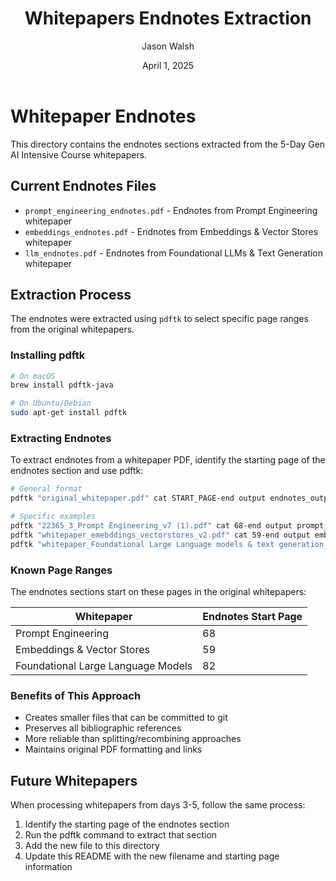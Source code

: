 #+TITLE: Whitepapers Endnotes Extraction
#+AUTHOR: Jason Walsh
#+EMAIL: j@wal.sh
#+DATE: April 1, 2025

* Whitepaper Endnotes

This directory contains the endnotes sections extracted from the 5-Day Gen AI Intensive Course whitepapers.

** Current Endnotes Files

- ~prompt_engineering_endnotes.pdf~ - Endnotes from Prompt Engineering whitepaper
- ~embeddings_endnotes.pdf~ - Endnotes from Embeddings & Vector Stores whitepaper  
- ~llm_endnotes.pdf~ - Endnotes from Foundational LLMs & Text Generation whitepaper

** Extraction Process

The endnotes were extracted using ~pdftk~ to select specific page ranges from the original whitepapers.

*** Installing pdftk

#+begin_src bash
# On macOS
brew install pdftk-java

# On Ubuntu/Debian
sudo apt-get install pdftk
#+end_src

*** Extracting Endnotes

To extract endnotes from a whitepaper PDF, identify the starting page of the endnotes section and use pdftk:

#+begin_src bash
# General format
pdftk "original_whitepaper.pdf" cat START_PAGE-end output endnotes_output.pdf

# Specific examples
pdftk "22365_3_Prompt Engineering_v7 (1).pdf" cat 68-end output prompt_engineering_endnotes.pdf
pdftk "whitepaper_emebddings_vectorstores_v2.pdf" cat 59-end output embeddings_endnotes.pdf
pdftk "whitepaper_Foundational Large Language models & text generation_v2.pdf" cat 82-end output llm_endnotes.pdf
#+end_src

*** Known Page Ranges

The endnotes sections start on these pages in the original whitepapers:

| Whitepaper                            | Endnotes Start Page |
|---------------------------------------+--------------------|
| Prompt Engineering                    | 68                 |
| Embeddings & Vector Stores            | 59                 |
| Foundational Large Language Models    | 82                 |

*** Benefits of This Approach

- Creates smaller files that can be committed to git
- Preserves all bibliographic references
- More reliable than splitting/recombining approaches
- Maintains original PDF formatting and links

** Future Whitepapers

When processing whitepapers from days 3-5, follow the same process:

1. Identify the starting page of the endnotes section
2. Run the pdftk command to extract that section
3. Add the new file to this directory
4. Update this README with the new filename and starting page information